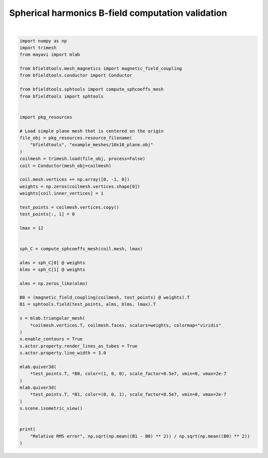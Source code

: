 .. only:: html

    .. note::
        :class: sphx-glr-download-link-note

        Click :ref:`here <sphx_glr_download_auto_examples_validation_spherical_harmonics_bfield_validation.py>`     to download the full example code
    .. rst-class:: sphx-glr-example-title

    .. _sphx_glr_auto_examples_validation_spherical_harmonics_bfield_validation.py:


Spherical harmonics B-field computation validation
==================================================



.. image:: /auto_examples/validation/images/sphx_glr_spherical_harmonics_bfield_validation_001.png
    :class: sphx-glr-single-img


.. rst-class:: sphx-glr-script-out

 Out:

 .. code-block:: none

    l = 1 computed
    l = 2 computed
    l = 3 computed
    l = 4 computed
    l = 5 computed
    l = 6 computed
    l = 7 computed
    l = 8 computed
    l = 9 computed
    l = 10 computed
    l = 11 computed
    l = 12 computed
    Computing magnetic field coupling matrix, 676 vertices by 676 target points... took 0.22 seconds.
    Relative RMS error 0.641632257631014






|


.. code-block:: default


    import numpy as np
    import trimesh
    from mayavi import mlab

    from bfieldtools.mesh_magnetics import magnetic_field_coupling
    from bfieldtools.conductor import Conductor

    from bfieldtools.sphtools import compute_sphcoeffs_mesh
    from bfieldtools import sphtools


    import pkg_resources

    # Load simple plane mesh that is centered on the origin
    file_obj = pkg_resources.resource_filename(
        "bfieldtools", "example_meshes/10x10_plane.obj"
    )
    coilmesh = trimesh.load(file_obj, process=False)
    coil = Conductor(mesh_obj=coilmesh)

    coil.mesh.vertices += np.array([0, -1, 0])
    weights = np.zeros(coilmesh.vertices.shape[0])
    weights[coil.inner_vertices] = 1

    test_points = coilmesh.vertices.copy()
    test_points[:, 1] = 0

    lmax = 12


    sph_C = compute_sphcoeffs_mesh(coil.mesh, lmax)

    alms = sph_C[0] @ weights
    blms = sph_C[1] @ weights

    alms = np.zeros_like(alms)

    B0 = (magnetic_field_coupling(coilmesh, test_points) @ weights).T
    B1 = sphtools.field(test_points, alms, blms, lmax).T

    s = mlab.triangular_mesh(
        *coilmesh.vertices.T, coilmesh.faces, scalars=weights, colormap="viridis"
    )
    s.enable_contours = True
    s.actor.property.render_lines_as_tubes = True
    s.actor.property.line_width = 3.0

    mlab.quiver3d(
        *test_points.T, *B0, color=(1, 0, 0), scale_factor=0.5e7, vmin=0, vmax=2e-7
    )
    mlab.quiver3d(
        *test_points.T, *B1, color=(0, 0, 1), scale_factor=0.5e7, vmin=0, vmax=2e-7
    )
    s.scene.isometric_view()


    print(
        "Relative RMS error", np.sqrt(np.mean((B1 - B0) ** 2)) / np.sqrt(np.mean((B0) ** 2))
    )


.. rst-class:: sphx-glr-timing

   **Total running time of the script:** ( 0 minutes  56.279 seconds)


.. _sphx_glr_download_auto_examples_validation_spherical_harmonics_bfield_validation.py:


.. only :: html

 .. container:: sphx-glr-footer
    :class: sphx-glr-footer-example



  .. container:: sphx-glr-download sphx-glr-download-python

     :download:`Download Python source code: spherical_harmonics_bfield_validation.py <spherical_harmonics_bfield_validation.py>`



  .. container:: sphx-glr-download sphx-glr-download-jupyter

     :download:`Download Jupyter notebook: spherical_harmonics_bfield_validation.ipynb <spherical_harmonics_bfield_validation.ipynb>`


.. only:: html

 .. rst-class:: sphx-glr-signature

    `Gallery generated by Sphinx-Gallery <https://sphinx-gallery.github.io>`_
